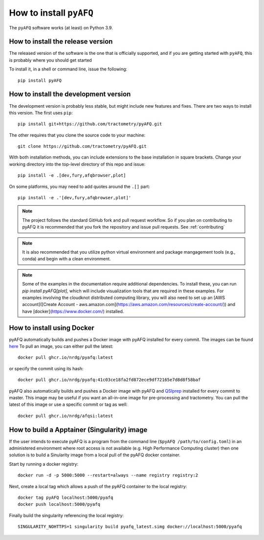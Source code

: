 .. _installation_guide:


How to install ``pyAFQ``
==========================

The ``pyAFQ`` software works (at least) on Python 3.9.

How to install the release version
~~~~~~~~~~~~~~~~~~~~~~~~~~~~~~~~~~~

The released version of the software is the one that is officially
supported, and if you are getting started with ``pyAFQ``, this is
probably where you should get started

To install it, in a shell or command line, issue the following::

  pip install pyAFQ


How to install the development version
~~~~~~~~~~~~~~~~~~~~~~~~~~~~~~~~~~~~~~

The development version is probably less stable, but might include new
features and fixes. There are two ways to install this version. The first
uses ``pip``::

  pip install git+https://github.com/tractometry/pyAFQ.git

The other requires that you clone the source code to your machine::

  git clone https://github.com/tractometry/pyAFQ.git

With both installation methods, you can include extensions to the base installation in square brackets. Change your working directory into the top-level directory of this repo
and issue::

  pip install -e .[dev,fury,afqbrowser,plot]

On some platforms, you may need to add quotes around the ``.[]`` part::

  pip install -e .'[dev,fury,afqbrowser,plot]'

.. note::

  The project follows the standard GitHub fork and pull request workflow. So if
  you plan on contributing to pyAFQ it is recommended that you fork the
  repository and issue pull requests. See :ref:`contributing`

.. note::

  It is also recommended that you utilize python virtual environment and
  package mangagement tools (e.g., conda) and begin with a clean environment.

.. note::

  Some of the examples in the documentation require additional dependencies. To install these, you can run `pip
  install pyAFQ[plot]`, which will include visualization tools that are required in these examples. For examples
  involving the cloudknot distributed computing library, you will also need to set up an [AWS account]([Create Account - aws.amazon.com](https://aws.amazon.com/resources/create-account/)) and have [docker](https://www.docker.com/) installed.


How to install using Docker
~~~~~~~~~~~~~~~~~~~~~~~~~~~~
pyAFQ automatically builds and pushes a Docker image with pyAFQ installed for every commit.
The images can be found `here <https://github.com/orgs/nrdg/packages/container/package/pyafq>`_
To pull an image, you can either pull the latest::

  docker pull ghcr.io/nrdg/pyafq:latest

or specify the commit using its hash::

  docker pull ghcr.io/nrdg/pyafq:41c03ce18fa2fd872ece9df72165e7d8d8f58baf

pyAFQ also automatically builds and pushes a Docker image with pyAFQ and
`QSIprep <https://qsiprep.readthedocs.io/en/latest/>`_ installed for every commit to master.
This image may be useful if you want an all-in-one image for pre-processing and tractometry.
You can pull the latest of this image or use a specific commit or tag as well::

  docker pull ghcr.io/nrdg/afqsi:latest


How to build a Apptainer (Singularity) image
~~~~~~~~~~~~~~~~~~~~~~~~~~~~~~~~

If the user intends to execute pyAFQ is a program from the command line (``$pyAFQ /path/to/config.toml``)
in an administered environment where root access is not available (e.g. High Performance Computing cluster)
then one solution is to build a Sinularity image from a local pull of the pyAFQ docker container.

Start by running a docker registry::

  docker run -d -p 5000:5000 --restart=always --name registry registry:2

Next, create a local tag which allows a push of the pyAFQ container to the local registry::

  docker tag pyAFQ localhost:5000/pyafq
  docker push localhost:5000/pyafq

Finally build the singularity referencing the local registry::

  SINGULARITY_NOHTTPS=1 singularity build pyafq_latest.simg docker://localhost:5000/pyafq
